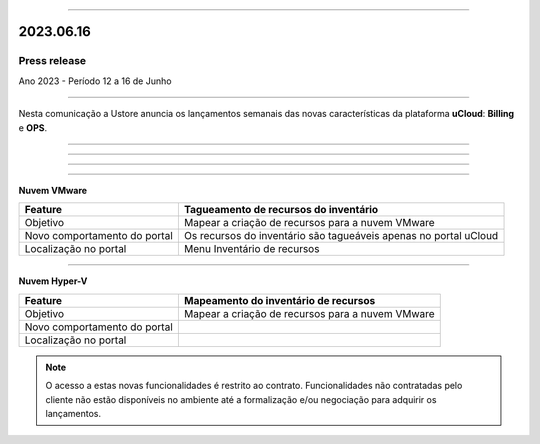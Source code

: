 .. figure:: /figuras/_ustore.png
   :alt: Logo uStore
   :scale: 50 %
   :align: center

----

2023.06.16
==========

Press release
-------------
Ano 2023 - Período 12 a 16 de Junho

====

Nesta comunicação a Ustore anuncia os lançamentos semanais das novas características da plataforma **uCloud**: **Billing** e **OPS**. 

====

.. centered:: uCloud Billing
           
====

+----------------------------+-------------------------------------------------------------------------------------------------------------------------------------------+
|Feature                     |Alertas do Budget                                                                                                                          |
+============================+===========================================================================================================================================+
|Objetivo                    |Enviar alertas de budget por e-mail, baseado no percentual do consumo do cliente em relação ao budget estimado.                            |
+----------------------------+-------------------------------------------------------------------------------------------------------------------------------------------+
|Novo comportamento do portal|A funcionalidade busca todos os budgets não deletados em todos os contratos para o mês corrente, exclusivo ao budget habilitado com alerta.|
|                            |É enviado um e-mail para o endereço eletrônico previamente cadastrado, por cada nível de consumo: Normal, 
+----------------------------+-------------------------------------------------------------------------------------------------------------------------------------------+
|Localização no portal       |Menu Administração > Contratos > card Budgets > criar Budget                                                                              |
+----------------------------+-------------------------------------------------------------------------------------------------------------------------------------------+


====

.. centered:: uCloud OPS

====


**Nuvem VMware**


+----------------------------+---------------------------------------------------+
|Feature                     |Tagueamento de recursos do inventário              |
+============================+===================================================+
|Objetivo                    |Mapear a criação de recursos para a nuvem VMware   |
+----------------------------+---------------------------------------------------+
|Novo comportamento do portal|Os recursos do inventário são tagueáveis apenas no |
|                            |portal uCloud                                      |
+----------------------------+---------------------------------------------------+
|Localização no portal       |Menu Inventário de recursos                        |
+----------------------------+---------------------------------------------------+

====

**Nuvem Hyper-V**


+----------------------------+--------------------------------------------------+
|Feature                     |Mapeamento do inventário de recursos              |
|                            |                                                  |
+============================+==================================================+
|Objetivo                    |Mapear a criação de recursos para a nuvem VMware  |
|                            |                                                  |
+----------------------------+--------------------------------------------------+
|Novo comportamento do portal|                                                  | 
|                            |                                                  |
+----------------------------+--------------------------------------------------+
|Localização no portal       |                                                  |
+----------------------------+--------------------------------------------------+




.. note:: O acesso a estas novas funcionalidades é restrito ao contrato. Funcionalidades não contratadas pelo cliente não estão disponíveis no ambiente até a formalização e/ou negociação para adquirir os lançamentos.
